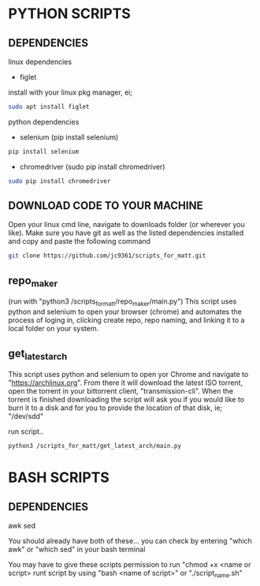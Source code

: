 * PYTHON SCRIPTS

** DEPENDENCIES
linux dependencies
    - figlet     

    install with your linux pkg manager, ei;
    #+BEGIN_SRC bash
    sudo apt install figlet
    #+END_SRC

python dependencies
    - selenium (pip install selenium)
    #+BEGIN_SRC bash
    pip install selenium
    #+END_SRC
    - chromedriver (sudo pip install chromedriver)
    #+BEGIN_SRC bash
    sudo pip install chromedriver
    #+END_SRC

** DOWNLOAD CODE TO YOUR MACHINE
Open your linux cmd line, navigate to downloads folder (or wherever you like). 
Make sure you have git as well as the listed dependencies installed and copy and paste the following command

#+BEGIN_SRC bash
git clone https://github.com/jc9361/scripts_for_matt.git
#+END_SRC
    
** repo_maker
(run with "python3 /scripts_for_matt/repo_maker/main.py")
This script uses python and selenium to open your browser (chrome) and 
automates the process of loging in, clicking create repo, repo naming,
and linking it to a local folder on your system.
    
    
** get_latest_arch 

This script uses python and selenium to open yor Chrome and navigate to "https://archlinux.org".
From there it will download the latest ISO torrent, open the torrent in your bittorrent client,
"transmission-cli". When the torrent is finished downloading the script will ask you if you would
like to burn it to a disk and for you to provide the location of that disk, ie; "/dev/sdd"
    
 run script..
#+BEGIN_SRC bash
python3 /scripts_for_matt/get_latest_arch/main.py
#+END_SRC
   


* BASH SCRIPTS

** DEPENDENCIES
        awk
        sed
    
        You should already have both of these... you can check by entering "which awk" or "which sed"
        in your bash terminal
    
        You may have to give these scripts permission to run "chmod +x <name or script>
        runt script by using "bash <name of script>" or "./script_name.sh"
    










